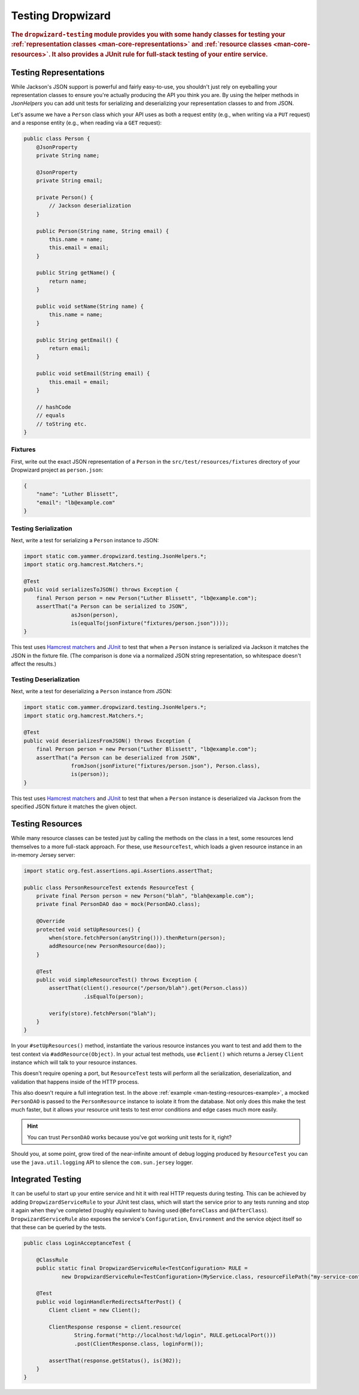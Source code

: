 .. _manual-testing:

##################
Testing Dropwizard
##################

.. highlight:: text

.. rubric:: The ``dropwizard-testing`` module provides you with some handy classes for testing
            your :ref:`representation classes <man-core-representations>`
            and :ref:`resource classes <man-core-resources>`. It also provides a JUnit rule
            for full-stack testing of your entire service.

.. _man-testing-representations:

Testing Representations
=======================

While Jackson's JSON support is powerful and fairly easy-to-use, you shouldn't just rely on
eyeballing your representation classes to ensure you're actually producing the API you think you
are. By using the helper methods in `JsonHelpers` you can add unit tests for serializing and
deserializing your representation classes to and from JSON.

Let's assume we have a ``Person`` class which your API uses as both a request entity (e.g., when
writing via a ``PUT`` request) and a response entity (e.g., when reading via a ``GET`` request):

.. code-block:: java

    public class Person {
        @JsonProperty
        private String name;

        @JsonProperty
        private String email;

        private Person() {
            // Jackson deserialization
        }

        public Person(String name, String email) {
            this.name = name;
            this.email = email;
        }

        public String getName() {
            return name;
        }

        public void setName(String name) {
            this.name = name;
        }

        public String getEmail() {
            return email;
        }

        public void setEmail(String email) {
            this.email = email;
        }

        // hashCode
        // equals
        // toString etc.
    }

.. _man-testing-representations-fixtures:

Fixtures
--------

First, write out the exact JSON representation of a ``Person`` in the
``src/test/resources/fixtures`` directory of your Dropwizard project as ``person.json``:

.. code-block:: javascript

    {
        "name": "Luther Blissett",
        "email": "lb@example.com"
    }

.. _man-testing-representations-serialization:

Testing Serialization
---------------------

Next, write a test for serializing a ``Person`` instance to JSON:

.. code-block:: java

    import static com.yammer.dropwizard.testing.JsonHelpers.*;
    import static org.hamcrest.Matchers.*;

    @Test
    public void serializesToJSON() throws Exception {
        final Person person = new Person("Luther Blissett", "lb@example.com");
        assertThat("a Person can be serialized to JSON",
                   asJson(person),
                   is(equalTo(jsonFixture("fixtures/person.json"))));
    }

This test uses `Hamcrest matchers`_ and JUnit_ to test that when a ``Person`` instance is serialized
via Jackson it matches the JSON in the fixture file. (The comparison is done via a normalized JSON
string representation, so whitespace doesn't affect the results.)

.. _Hamcrest matchers: http://code.google.com/p/hamcrest/
.. _JUnit: http://www.junit.org/

.. _man-testing-representations-deserialization:

Testing Deserialization
-----------------------

Next, write a test for deserializing a ``Person`` instance from JSON:

.. code-block:: java

    import static com.yammer.dropwizard.testing.JsonHelpers.*;
    import static org.hamcrest.Matchers.*;

    @Test
    public void deserializesFromJSON() throws Exception {
        final Person person = new Person("Luther Blissett", "lb@example.com");
        assertThat("a Person can be deserialized from JSON",
                   fromJson(jsonFixture("fixtures/person.json"), Person.class),
                   is(person));
    }


This test uses `Hamcrest matchers`_ and JUnit_ to test that when a ``Person`` instance is
deserialized via Jackson from the specified JSON fixture it matches the given object.

.. _man-testing-resources:

Testing Resources
=================

While many resource classes can be tested just by calling the methods on the class in a test, some
resources lend themselves to a more full-stack approach. For these, use ``ResourceTest``, which
loads a given resource instance in an in-memory Jersey server:

.. _man-testing-resources-example:

.. code-block:: java

    import static org.fest.assertions.api.Assertions.assertThat;

    public class PersonResourceTest extends ResourceTest {
        private final Person person = new Person("blah", "blah@example.com");
        private final PersonDAO dao = mock(PersonDAO.class);

        @Override
        protected void setUpResources() {
            when(store.fetchPerson(anyString())).thenReturn(person);
            addResource(new PersonResource(dao));
        }

        @Test
        public void simpleResourceTest() throws Exception {
            assertThat(client().resource("/person/blah").get(Person.class))
                       .isEqualTo(person);

            verify(store).fetchPerson("blah");
        }
    }

In your ``#setUpResources()`` method, instantiate the various resource instances you want to test
and add them to the test context via ``#addResource(Object)``. In your actual test methods, use
``#client()`` which returns a Jersey ``Client`` instance which will talk to your resource instances.

This doesn't require opening a port, but ``ResourceTest`` tests will perform all the serialization,
deserialization, and validation that happens inside of the HTTP process.

This also doesn't require a full integration test. In the above
:ref:`example <man-testing-resources-example>`, a mocked ``PersonDAO`` is passed to the
``PersonResource`` instance to isolate it from the database. Not only does this make the test much
faster, but it allows your resource unit tests to test error conditions and edge cases much more
easily.

.. hint::

    You can trust ``PersonDAO`` works because you've got working unit tests for it, right?

Should you, at some point, grow tired of the near-infinite amount of debug logging produced by
``ResourceTest`` you can use the ``java.util.logging`` API to silence the ``com.sun.jersey`` logger.


Integrated Testing
==================
It can be useful to start up your entire service and hit it with real HTTP requests during testing. This can be
achieved by adding ``DropwizardServiceRule`` to your JUnit test class, which will start the service prior to any tests
running and stop it again when they've completed (roughly equivalent to having used ``@BeforeClass`` and ``@AfterClass``).
``DropwizardServiceRule`` also exposes the service's ``Configuration``,
``Environment`` and the service object itself so that these can be queried by the tests.

.. code-block:: java

    public class LoginAcceptanceTest {

        @ClassRule
        public static final DropwizardServiceRule<TestConfiguration> RULE =
                new DropwizardServiceRule<TestConfiguration>(MyService.class, resourceFilePath("my-service-config.yaml"));

        @Test
        public void loginHandlerRedirectsAfterPost() {
            Client client = new Client();

            ClientResponse response = client.resource(
                    String.format("http://localhost:%d/login", RULE.getLocalPort()))
                    .post(ClientResponse.class, loginForm());

            assertThat(response.getStatus(), is(302));
        }
    }